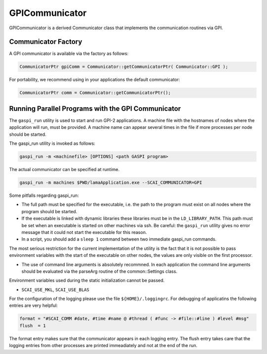 .. _GPICommunicator:

GPICommunicator
===============

GPICommunicator is a derived Communicator class that implements
the communication routines via GPI.

Communicator Factory
^^^^^^^^^^^^^^^^^^^^

A GPI communicator is available via the factory as follows:

.. code-block:: c++

   CommunicatorPtr gpiComm = Communicator::getCommunicatorPtr( Communicator::GPI );

For portability, we recommend using in your applications the default communicator:

.. code-block:: c++

   CommunicatorPtr comm = Communicator::getCommunicatorPtr();

Running Parallel Programs with the GPI Communicator
^^^^^^^^^^^^^^^^^^^^^^^^^^^^^^^^^^^^^^^^^^^^^^^^^^^

The ``gaspi_run`` utility is used to start and run GPI-2 applications. 
A machine file with the hostnames of nodes where the
application will run, must be provided. A machine name can appear several
times in the file if more processes per node should be started.

The gaspi_run utility is invoked as follows:

.. code-block:: bash

    gaspi_run -m <machinefile> [OPTIONS] <path GASPI program>

The actual communicator can be specified at runtime.

.. code-block:: bash

    gaspi_run -m machines $PWD/lamaApplication.exe --SCAI_COMMUNICATOR=GPI

Some pitfalls regarding gaspi_run:

* The full path must be specified for the executable, i.e. the path to the program
  must exist on all nodes where the program should be started.
* If the executable is linked with dynamic libraries these libraries must be in the
  ``LD_LIBRARY_PATH``. This path must be set when an executable is started on other
  machines via ssh. Be careful: the ``gaspi_run`` utility gives no error message
  that it could not start the executable for this reason.
* In a script, you should add a ``sleep 1`` command between two immediate gaspi_run commands.

The most serious restriction for the current implementation of the utility is the fact
that it is not possible to pass environment variables with the start of the executable 
on other nodes, the values are only visible on the first processor.

* The use of command line arguments is absolutely recommned. In each application the
  command line arguments should be evaluated via the parseArg routine of the common::Settings
  class.

Environment variables used during the static initialization cannot be passed.

* ``SCAI_USE_MKL``, ``SCAI_USE_BLAS`` 

For the configuration of the logging please use the file ``${HOME}/.loggingrc``. For 
debugging of applicatins the following entries are very helpful:

.. code-block:: bash

  format = "#SCAI_COMM #date, #time #name @ #thread ( #func -> #file::#line ) #level #msg"
  flush  = 1

The format entry makes sure that the communicator appears in each logging entry. The flush
entry takes care that the logging entries from other processes are printed immeadiately and not
at the end of the run.

